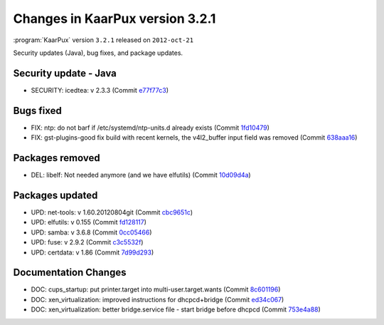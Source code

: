 .. 
   KaarPux: http://kaarpux.kaarposoft.dk
   Copyright (C) 2015: Henrik Kaare Poulsen
   License: http://kaarpux.kaarposoft.dk/license.html

.. _changes_3_2_1:


================================
Changes in KaarPux version 3.2.1
================================


:program:`KaarPux` version ``3.2.1`` released on ``2012-oct-21``

Security updates (Java), bug fixes, and package updates.


Security update - Java
######################

- SECURITY: icedtea: v 2.3.3
  (Commit `e77f77c3 <http://sourceforge.net/p/kaarpux/code/ci/e77f77c34585275ac2226c85794e58138830c842/>`_)


Bugs fixed
##########

- FIX: ntp: do not barf if /etc/systemd/ntp-units.d already exists
  (Commit `1fd10479 <http://sourceforge.net/p/kaarpux/code/ci/1fd104793283d3791e0ab38e51b6ae9a781bf3cb/>`_)

- FIX: gst-plugins-good fix build with recent kernels, the v4l2_buffer input field was removed
  (Commit `638aaa16 <http://sourceforge.net/p/kaarpux/code/ci/638aaa166ddb276c6f9e055a511b8b10cb1e5f8a/>`_)


Packages removed
################

- DEL: libelf: Not needed anymore (and we have elfutils)
  (Commit `10d09d4a <http://sourceforge.net/p/kaarpux/code/ci/10d09d4a8ae51234f50243f55588478d5068e2d8/>`_)


Packages updated
################

- UPD: net-tools: v 1.60.20120804git
  (Commit `cbc9651c <http://sourceforge.net/p/kaarpux/code/ci/cbc9651cac936115c2a09b4164ac2cd4a7a327cc/>`_)

- UPD: elfutils: v 0.155
  (Commit `fd128117 <http://sourceforge.net/p/kaarpux/code/ci/fd128117a632d670f063009a540b0c2bc4a4e382/>`_)

- UPD: samba: v 3.6.8
  (Commit `0cc05466 <http://sourceforge.net/p/kaarpux/code/ci/0cc054667b459dd7093fe589e9b7dcc2b57fde07/>`_)

- UPD: fuse: v 2.9.2
  (Commit `c3c5532f <http://sourceforge.net/p/kaarpux/code/ci/c3c5532f22a0ed91169269a39e4401bcc998429a/>`_)

- UPD: certdata: v 1.86
  (Commit `7d99d293 <http://sourceforge.net/p/kaarpux/code/ci/7d99d293838547c32feed9bd716383919a3f1845/>`_)


Documentation Changes
#####################

- DOC: cups_startup: put printer.target into multi-user.target.wants
  (Commit `8c601196 <http://sourceforge.net/p/kaarpux/code/ci/8c6011960f48d54019e4c68e9bec0d30efc64742/>`_)

- DOC: xen_virtualization: improved instructions for dhcpcd+bridge
  (Commit `ed34c067 <http://sourceforge.net/p/kaarpux/code/ci/ed34c06733e036457c48685dfaa9b210e846353d/>`_)

- DOC: xen_virtualization: better bridge.service file - start bridge before dhcpcd
  (Commit `753e4a88 <http://sourceforge.net/p/kaarpux/code/ci/753e4a88b93129d8acf68defbca31cf085a52c58/>`_)


